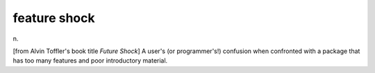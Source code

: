 .. _feature-shock:

============================================================
feature shock
============================================================

n\.

[from Alvin Toffler's book title *Future Shock*\] A user's (or programmer's!)
confusion when confronted with a package that has too many features and poor introductory material.

